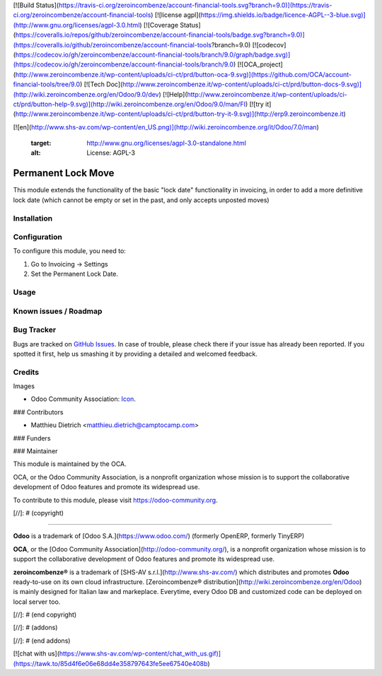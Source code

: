 [![Build Status](https://travis-ci.org/zeroincombenze/account-financial-tools.svg?branch=9.0)](https://travis-ci.org/zeroincombenze/account-financial-tools)
[![license agpl](https://img.shields.io/badge/licence-AGPL--3-blue.svg)](http://www.gnu.org/licenses/agpl-3.0.html)
[![Coverage Status](https://coveralls.io/repos/github/zeroincombenze/account-financial-tools/badge.svg?branch=9.0)](https://coveralls.io/github/zeroincombenze/account-financial-tools?branch=9.0)
[![codecov](https://codecov.io/gh/zeroincombenze/account-financial-tools/branch/9.0/graph/badge.svg)](https://codecov.io/gh/zeroincombenze/account-financial-tools/branch/9.0)
[![OCA_project](http://www.zeroincombenze.it/wp-content/uploads/ci-ct/prd/button-oca-9.svg)](https://github.com/OCA/account-financial-tools/tree/9.0)
[![Tech Doc](http://www.zeroincombenze.it/wp-content/uploads/ci-ct/prd/button-docs-9.svg)](http://wiki.zeroincombenze.org/en/Odoo/9.0/dev)
[![Help](http://www.zeroincombenze.it/wp-content/uploads/ci-ct/prd/button-help-9.svg)](http://wiki.zeroincombenze.org/en/Odoo/9.0/man/FI)
[![try it](http://www.zeroincombenze.it/wp-content/uploads/ci-ct/prd/button-try-it-9.svg)](http://erp9.zeroincombenze.it)








































































[![en](http://www.shs-av.com/wp-content/en_US.png)](http://wiki.zeroincombenze.org/it/Odoo/7.0/man)

   :target: http://www.gnu.org/licenses/agpl-3.0-standalone.html
   :alt: License: AGPL-3

Permanent Lock Move
===================

This module extends the functionality of the basic "lock date"
functionality in invoicing, in order to add a more definitive
lock date (which cannot be empty or set in the past, and only
accepts unposted moves)

Installation
------------





Configuration
-------------






To configure this module, you need to:

#. Go to Invoicing -> Settings
#. Set the Permanent Lock Date.

.. image:: https://odoo-community.org/website/image/ir.attachment/5784_f2813bd/datas
   :alt: Try me on Runbot
   :target: https://runbot.odoo-community.org/runbot/92/9.0

Usage
-----






Known issues / Roadmap
----------------------





Bug Tracker
-----------






Bugs are tracked on `GitHub Issues
<https://github.com/OCA/account-financial-tools/issues>`_. In case of trouble, please
check there if your issue has already been reported. If you spotted it first,
help us smashing it by providing a detailed and welcomed feedback.

Credits
-------






Images

* Odoo Community Association: `Icon <https://github.com/OCA/maintainer-tools/blob/master/template/module/static/description/icon.svg>`_.






### Contributors






* Matthieu Dietrich <matthieu.dietrich@camptocamp.com>

### Funders

### Maintainer










.. image:: https://odoo-community.org/logo.png
   :alt: Odoo Community Association
   :target: https://odoo-community.org

This module is maintained by the OCA.

OCA, or the Odoo Community Association, is a nonprofit organization whose
mission is to support the collaborative development of Odoo features and
promote its widespread use.

To contribute to this module, please visit https://odoo-community.org.

[//]: # (copyright)

----

**Odoo** is a trademark of [Odoo S.A.](https://www.odoo.com/) (formerly OpenERP, formerly TinyERP)

**OCA**, or the [Odoo Community Association](http://odoo-community.org/), is a nonprofit organization whose
mission is to support the collaborative development of Odoo features and
promote its widespread use.

**zeroincombenze®** is a trademark of [SHS-AV s.r.l.](http://www.shs-av.com/)
which distributes and promotes **Odoo** ready-to-use on its own cloud infrastructure.
[Zeroincombenze® distribution](http://wiki.zeroincombenze.org/en/Odoo)
is mainly designed for Italian law and markeplace.
Everytime, every Odoo DB and customized code can be deployed on local server too.

[//]: # (end copyright)

[//]: # (addons)

[//]: # (end addons)

[![chat with us](https://www.shs-av.com/wp-content/chat_with_us.gif)](https://tawk.to/85d4f6e06e68dd4e358797643fe5ee67540e408b)
